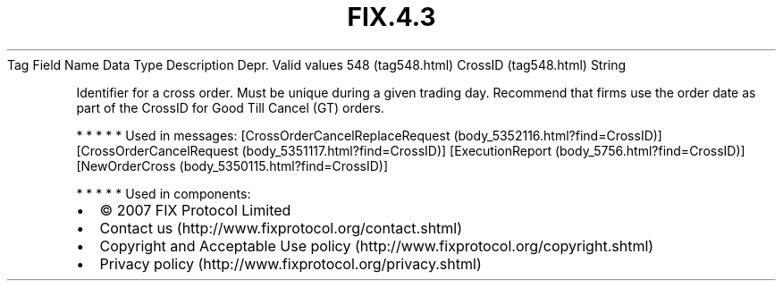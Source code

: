 .TH FIX.4.3 "" "" "Tag #548"
Tag
Field Name
Data Type
Description
Depr.
Valid values
548 (tag548.html)
CrossID (tag548.html)
String
.PP
Identifier for a cross order. Must be unique during a given trading
day. Recommend that firms use the order date as part of the CrossID
for Good Till Cancel (GT) orders.
.PP
   *   *   *   *   *
Used in messages:
[CrossOrderCancelReplaceRequest (body_5352116.html?find=CrossID)]
[CrossOrderCancelRequest (body_5351117.html?find=CrossID)]
[ExecutionReport (body_5756.html?find=CrossID)]
[NewOrderCross (body_5350115.html?find=CrossID)]
.PP
   *   *   *   *   *
Used in components:

.PD 0
.P
.PD

.PP
.PP
.IP \[bu] 2
© 2007 FIX Protocol Limited
.IP \[bu] 2
Contact us (http://www.fixprotocol.org/contact.shtml)
.IP \[bu] 2
Copyright and Acceptable Use policy (http://www.fixprotocol.org/copyright.shtml)
.IP \[bu] 2
Privacy policy (http://www.fixprotocol.org/privacy.shtml)
